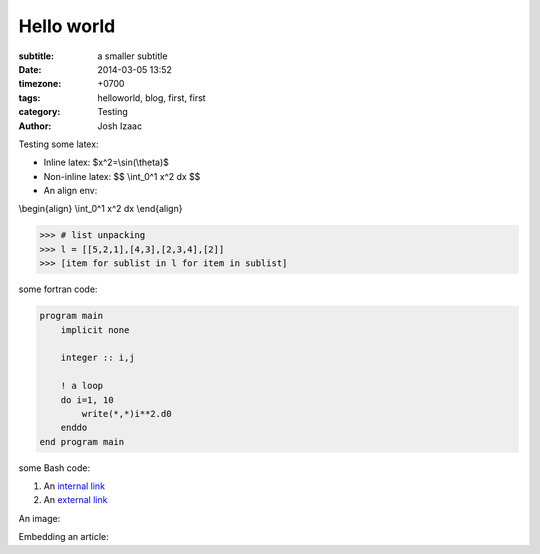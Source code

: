 Hello world
##############

:subtitle: a smaller subtitle
:date: 2014-03-05 13:52
:timezone: +0700
:tags: helloworld, blog, first, first
:category: Testing
:author: Josh Izaac

Testing some latex:

* Inline latex: $x^2=\\sin(\\theta)$
* Non-inline latex: $$ \\int_0^1 x^2 dx $$
* An align env:

\\begin{align}
\\int_0^1 x^2 dx
\\end{align}

.. code-block:: python

    >>> # list unpacking
    >>> l = [[5,2,1],[4,3],[2,3,4],[2]]
    >>> [item for sublist in l for item in sublist]


some fortran code:

.. code-block:: fortran

    program main
        implicit none

        integer :: i,j

        ! a loop
        do i=1, 10
            write(*,*)i**2.d0
        enddo
    end program main


some Bash code:

.. code-block:: bash
    :linenos: inline

    fd = ($(echo *.py))
    for i in {1..10};
    do;
    echo $i;
    done

#. An `internal link <{filename}/pages/about.rst>`_
#. An `external link <http://bbc.com/news>`_


An image:

.. embedly-card:: https://lh5.googleusercontent.com/n7iY8f5n8qJcZraH3bvRJdpdZiYlsT_wU5ZZznpKIxHU=w1351-h901-no
    :card-chrome: 0

.. embedly-card:: https://plus.google.com/photos/107452285898786120113/albums/5964705002702996625?authkey=CO_O09Wl9aCy2QE

Embedding an article:

.. embedly-card:: http://physics.stackexchange.com/questions/5265/cooling-a-cup-of-coffee-with-help-of-a-spoon
    :card-chrome: 0
